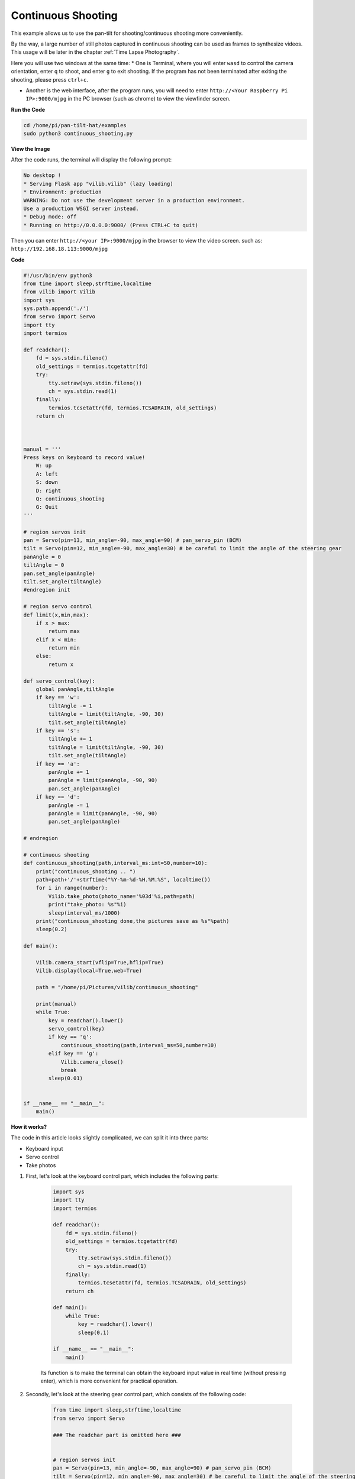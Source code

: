 Continuous Shooting
=======================

This example allows us to use the pan-tilt for shooting/continuous shooting more conveniently.

By the way, a large number of still photos captured in continuous shooting can be used as frames to synthesize videos. This usage will be later in the chapter :ref:`Time Lapse Photography`.

Here you will use two windows at the same time:
* One is Terminal, where you will enter ``wasd`` to control the camera orientation, enter ``q`` to shoot, and enter ``g`` to exit shooting. If the program has not been terminated after exiting the shooting, please press ``ctrl+c``.

* Another is the web interface, after the program runs, you will need to enter ``http://<Your Raspberry Pi IP>:9000/mjpg`` in the PC browser (such as chrome) to view the viewfinder screen.

**Run the Code**

.. raw:: html

    <run></run>

.. code-block::

    cd /home/pi/pan-tilt-hat/examples
    sudo python3 continuous_shooting.py


**View the Image**

After the code runs, the terminal will display the following prompt:

.. code-block::

    No desktop !
    * Serving Flask app "vilib.vilib" (lazy loading)
    * Environment: production
    WARNING: Do not use the development server in a production environment.
    Use a production WSGI server instead.
    * Debug mode: off
    * Running on http://0.0.0.0:9000/ (Press CTRL+C to quit)

Then you can enter ``http://<your IP>:9000/mjpg`` in the browser to view the video screen. such as:  ``http://192.168.18.113:9000/mjpg``

.. image:: image/display.png


**Code**

.. code-block:: python

    #!/usr/bin/env python3
    from time import sleep,strftime,localtime
    from vilib import Vilib
    import sys
    sys.path.append('./')
    from servo import Servo
    import tty
    import termios

    def readchar():
        fd = sys.stdin.fileno()
        old_settings = termios.tcgetattr(fd)
        try:
            tty.setraw(sys.stdin.fileno())
            ch = sys.stdin.read(1)
        finally:
            termios.tcsetattr(fd, termios.TCSADRAIN, old_settings)
        return ch



    manual = '''
    Press keys on keyboard to record value!
        W: up
        A: left
        S: down
        D: right
        Q: continuous_shooting
        G: Quit
    '''

    # region servos init
    pan = Servo(pin=13, min_angle=-90, max_angle=90) # pan_servo_pin (BCM)
    tilt = Servo(pin=12, min_angle=-90, max_angle=30) # be careful to limit the angle of the steering gear
    panAngle = 0
    tiltAngle = 0
    pan.set_angle(panAngle)
    tilt.set_angle(tiltAngle)
    #endregion init

    # region servo control
    def limit(x,min,max):
        if x > max:
            return max
        elif x < min:
            return min
        else:
            return x

    def servo_control(key):
        global panAngle,tiltAngle       
        if key == 'w':
            tiltAngle -= 1
            tiltAngle = limit(tiltAngle, -90, 30)
            tilt.set_angle(tiltAngle)
        if key == 's':
            tiltAngle += 1
            tiltAngle = limit(tiltAngle, -90, 30)
            tilt.set_angle(tiltAngle)
        if key == 'a':
            panAngle += 1
            panAngle = limit(panAngle, -90, 90)
            pan.set_angle(panAngle)
        if key == 'd':
            panAngle -= 1
            panAngle = limit(panAngle, -90, 90)
            pan.set_angle(panAngle)

    # endregion

    # continuous shooting 
    def continuous_shooting(path,interval_ms:int=50,number=10):
        print("continuous_shooting .. ")
        path=path+'/'+strftime("%Y-%m-%d-%H.%M.%S", localtime())
        for i in range(number):
            Vilib.take_photo(photo_name='%03d'%i,path=path)
            print("take_photo: %s"%i)
            sleep(interval_ms/1000)
        print("continuous_shooting done,the pictures save as %s"%path)
        sleep(0.2)

    def main():

        Vilib.camera_start(vflip=True,hflip=True) 
        Vilib.display(local=True,web=True)

        path = "/home/pi/Pictures/vilib/continuous_shooting"
    
        print(manual)
        while True:
            key = readchar().lower()
            servo_control(key)
            if key == 'q': 
                continuous_shooting(path,interval_ms=50,number=10)
            elif key == 'g':
                Vilib.camera_close()
                break 
            sleep(0.01)


    if __name__ == "__main__":
        main()

**How it works?**


The code in this article looks slightly complicated, we can split it into three parts:

* Keyboard input
* Servo control
* Take photos

1. First, let's look at the keyboard control part, which includes the following parts:

    .. code-block:: python

        import sys
        import tty
        import termios

        def readchar():
            fd = sys.stdin.fileno()
            old_settings = termios.tcgetattr(fd)
            try:
                tty.setraw(sys.stdin.fileno())
                ch = sys.stdin.read(1)
            finally:
                termios.tcsetattr(fd, termios.TCSADRAIN, old_settings)
            return ch

        def main():
            while True:
                key = readchar().lower()
                sleep(0.1)

        if __name__ == "__main__":
            main()

    Its function is to make the terminal can obtain the keyboard input value in real time (without pressing enter), which is more convenient for practical operation.



2. Secondly, let's look at the steering gear control part, which consists of the following code:

   
    .. code-block:: python

        from time import sleep,strftime,localtime
        from servo import Servo

        ### The readchar part is omitted here ###

 
        # region servos init
        pan = Servo(pin=13, min_angle=-90, max_angle=90) # pan_servo_pin (BCM)
        tilt = Servo(pin=12, min_angle=-90, max_angle=30) # be careful to limit the angle of the steering gear
        panAngle = 0
        tiltAngle = 0
        pan.set_angle(panAngle)
        tilt.set_angle(tiltAngle)
        #endregion init

        # region servo control
        def limit(x,min,max):
            if x > max:
                return max
            elif x < min:
                return min
            else:
                return x

        def servo_control(key):
            global panAngle,tiltAngle       
            if key == 'w':
                tiltAngle -= 1
                tiltAngle = limit(tiltAngle, -90, 30)
                tilt.set_angle(tiltAngle)
            if key == 's':
                tiltAngle += 1
                tiltAngle = limit(tiltAngle, -90, 30)
                tilt.set_angle(tiltAngle)
            if key == 'a':
                panAngle += 1
                panAngle = limit(panAngle, -90, 90)
                pan.set_angle(panAngle)
            if key == 'd':
                panAngle -= 1
                panAngle = limit(panAngle, -90, 90)
                pan.set_angle(panAngle)

        # endregion

        def main():
            while True:
                key = readchar().lower()
                servo_control(key)

        if __name__ == "__main__":
            main()

    It seems to be a little bit more complicated, but after careful observation, you will find that most of this is the initialization and restriction of the position of the steering gear, which can be perfected according to personal preferences.
    Its main core is nothing more than the following lines:

    .. code-block:: python

        from time import sleep,strftime,localtime
        from servo import Servo

        ### The readchar part is omitted here ###

 
        # region servos init
        pan = Servo(pin=13, min_angle=-90, max_angle=90) # pan_servo_pin (BCM)
        tilt = Servo(pin=12, min_angle=-90, max_angle=30) # be careful to limit the angle of the steering gear
        panAngle = 0
        tiltAngle = 0
        pan.set_angle(panAngle)
        tilt.set_angle(tiltAngle)
        #endregion init



    * And ``tilt = Servo(pin=12, min_angle=-90, max_angle=30)`` is used to init the servo object. Here, the servo connected to 12 is declared as an object named ``tilt`` .
    * As for ``tilt.set_angle(tiltAngle)`` , it directly controls the tiltServo, which is the angle of the servo connected to 12.


#. Finally, let’s take a look at the photo section, which is roughly similar to :ref:`Take Photo`, but with the addition of continuous shooting.

    .. code-block:: python

        from time import sleep,strftime,localtime
        from vilib import Vilib

        ### The readchar part & servo part is omitted here ###

        # continuous shooting 
        def continuous_shooting(path,interval_ms:int=50,number=10):
            print("continuous_shooting .. ")
            path=path+'/'+strftime("%Y-%m-%d-%H.%M.%S", localtime())
            for i in range(number):
                Vilib.take_photo(photo_name='%03d'%i,path=path)
                print("take_photo: %s"%i)
                sleep(interval_ms/1000)
            print("continuous_shooting done,the pictures save as %s"%path)
            sleep(0.2)

        def main():
            Vilib.camera_start(vflip=True,hflip=True) 
            Vilib.display(local=True,web=True)

            path = "/home/pi/Pictures/continuous_shooting"
        
            while True:
                key = readchar().lower()
                #servo_control(key)
                if key == 'q': 
                    continuous_shooting(path,interval_ms=50,number=10)
                if key == 'g':
                    Vilib.camera_close()
                    break 
                sleep(0.1)

        if __name__ == "__main__":
            main()

    We have written a function ``continuous_shooting(path,interval_ms=50,number=10)``, whose function is to execute a for loop and execute ``Vilib.take_photo()`` to achieve continuous shooting.

    The photos produced by continuous shooting will be stored in a newly created folder, and the folder will be named according to the current time. Here you may be curious about the time-related functions ``strftime()`` and ``localtime()``, then please see `Time-Python Docs <https://docs.python.org/3/ library/time.html?highlight=strftime#time.strftime>`_.